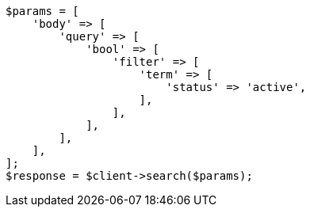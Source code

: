 // This file is autogenerated, DO NOT EDIT
// Use `php util/GenerateDocExamples.php` to generate the docs examples
    
[source, php]
----
$params = [
    'body' => [
        'query' => [
            'bool' => [
                'filter' => [
                    'term' => [
                        'status' => 'active',
                    ],
                ],
            ],
        ],
    ],
];
$response = $client->search($params);
----

